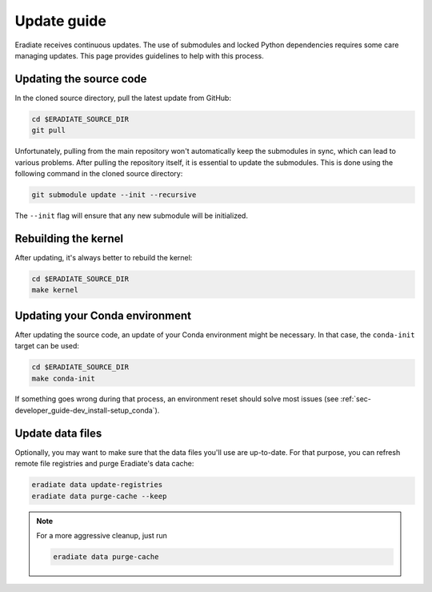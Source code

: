 .. _sec-getting_started-update:

Update guide
============

Eradiate receives continuous updates. The use of submodules and locked Python
dependencies requires some care managing updates. This page provides guidelines
to help with this process.

Updating the source code
------------------------

In the cloned source directory, pull the latest update from GitHub:

.. code:: bash

   cd $ERADIATE_SOURCE_DIR
   git pull

Unfortunately, pulling from the main repository won't automatically keep the
submodules in sync, which can lead to various problems. After pulling the
repository itself, it is essential to update the submodules. This is done using
the following command in the cloned source directory:

.. code:: bash

   git submodule update --init --recursive

.. dropdown:: Aliasing the update command for convenience
   :color: light
   :icon: info

   The following command installs a git alias named ``pullall`` that automates
   these two steps.

   .. code:: bash

      git config --global alias.pullall '!f(){ git pull "$@" && git submodule update --init --recursive; }; f'

   Afterwards, simply write

   .. code:: bash

      git pullall

   to fetch the latest version of Eradiate and the appropriate versions of its
   nested submodules.

The ``--init`` flag will ensure that any new submodule will be initialized.

Rebuilding the kernel
---------------------

After updating, it's always better to rebuild the kernel:

.. code:: bash

   cd $ERADIATE_SOURCE_DIR
   make kernel

Updating your Conda environment
-------------------------------

After updating the source code, an update of your Conda environment might be
necessary. In that case, the ``conda-init`` target can be used:

.. code:: bash

   cd $ERADIATE_SOURCE_DIR
   make conda-init

If something goes wrong during that process, an environment reset should solve
most issues (see :ref:`sec-developer_guide-dev_install-setup_conda`).

Update data files
-----------------

Optionally, you may want to make sure that the data files you'll use are
up-to-date. For that purpose, you can refresh remote file registries and purge
Eradiate's data cache:

.. code:: bash

   eradiate data update-registries
   eradiate data purge-cache --keep

.. note::
   For a more aggressive cleanup, just run

   .. code:: bash

      eradiate data purge-cache
